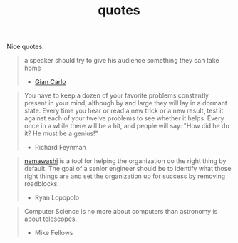 :PROPERTIES:
:ID:       2cce9311-d957-4d36-85f9-71b62062cbfe
:END:
#+TITLE: quotes
#+hugo_lastmod: Time-stamp: <2022-05-22 21:18:14 wferreir>
#+hugo_tags: quotes note

Nice quotes:

#+begin_quote
a speaker should try to give his audience something they can take home
- [[https://alumni.media.mit.edu/~cahn/life/gian-carlo-rota-10-lessons.html][Gian Carlo]]
#+end_quote

#+begin_quote
You have to keep a dozen of your favorite problems constantly present in your mind, although by and large they will lay in a dormant state. Every time you hear or read a new trick or a new result, test it against each of your twelve problems to see whether it helps. Every once in a while there will be a hit, and people will say: "How did he do it? He must be a genius!"

- Richard Feynman
#+end_quote

#+begin_quote
[[id:da833eba-fa89-4147-9ca4-a3d246c4a0e7][nemawashi]] is a tool for helping the organization do the right thing by default.
The goal of a senior engineer should be to identify what those right things are
and set the organization up for success by removing roadblocks.

- Ryan Lopopolo
#+end_quote

#+begin_quote
Computer Science is no more about computers than astronomy is about telescopes.
- Mike Fellows
#+end_quote
